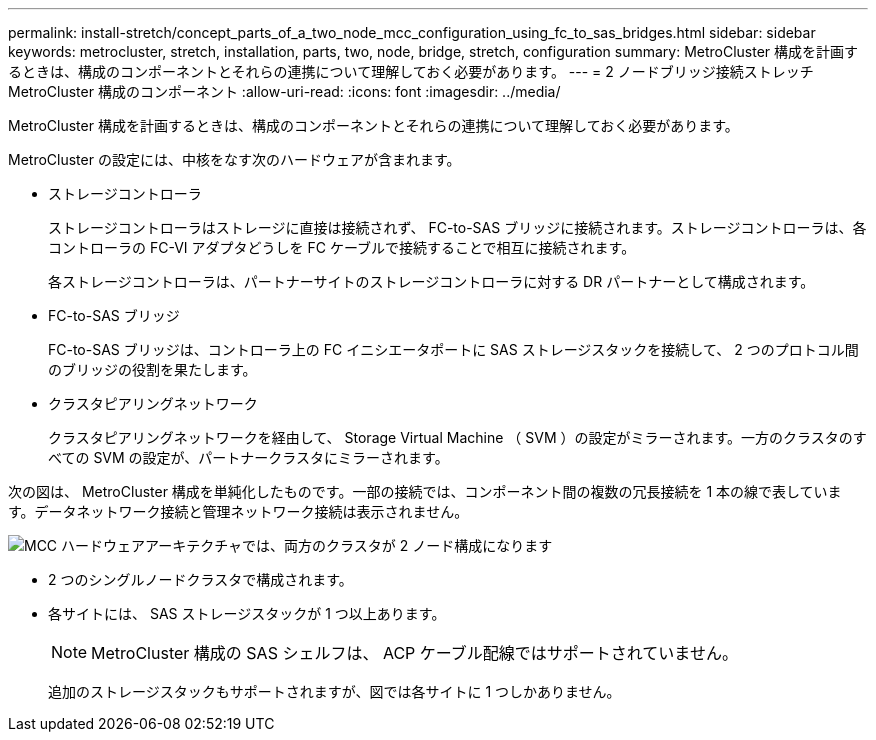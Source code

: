 ---
permalink: install-stretch/concept_parts_of_a_two_node_mcc_configuration_using_fc_to_sas_bridges.html 
sidebar: sidebar 
keywords: metrocluster, stretch, installation, parts, two, node, bridge, stretch, configuration 
summary: MetroCluster 構成を計画するときは、構成のコンポーネントとそれらの連携について理解しておく必要があります。 
---
= 2 ノードブリッジ接続ストレッチ MetroCluster 構成のコンポーネント
:allow-uri-read: 
:icons: font
:imagesdir: ../media/


[role="lead"]
MetroCluster 構成を計画するときは、構成のコンポーネントとそれらの連携について理解しておく必要があります。

MetroCluster の設定には、中核をなす次のハードウェアが含まれます。

* ストレージコントローラ
+
ストレージコントローラはストレージに直接は接続されず、 FC-to-SAS ブリッジに接続されます。ストレージコントローラは、各コントローラの FC-VI アダプタどうしを FC ケーブルで接続することで相互に接続されます。

+
各ストレージコントローラは、パートナーサイトのストレージコントローラに対する DR パートナーとして構成されます。

* FC-to-SAS ブリッジ
+
FC-to-SAS ブリッジは、コントローラ上の FC イニシエータポートに SAS ストレージスタックを接続して、 2 つのプロトコル間のブリッジの役割を果たします。

* クラスタピアリングネットワーク
+
クラスタピアリングネットワークを経由して、 Storage Virtual Machine （ SVM ）の設定がミラーされます。一方のクラスタのすべての SVM の設定が、パートナークラスタにミラーされます。



次の図は、 MetroCluster 構成を単純化したものです。一部の接続では、コンポーネント間の複数の冗長接続を 1 本の線で表しています。データネットワーク接続と管理ネットワーク接続は表示されません。

image::../media/mcc_hardware_architecture_both_clusters_2_node_atto.gif[MCC ハードウェアアーキテクチャでは、両方のクラスタが 2 ノード構成になります]

* 2 つのシングルノードクラスタで構成されます。
* 各サイトには、 SAS ストレージスタックが 1 つ以上あります。
+

NOTE: MetroCluster 構成の SAS シェルフは、 ACP ケーブル配線ではサポートされていません。

+
追加のストレージスタックもサポートされますが、図では各サイトに 1 つしかありません。


